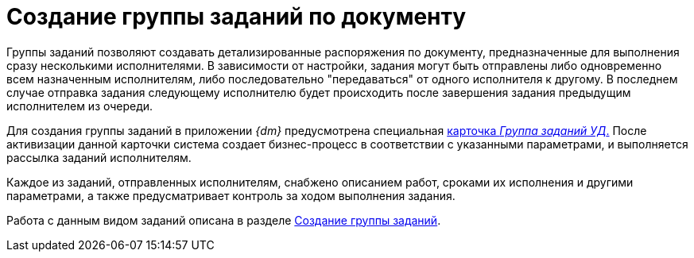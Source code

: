 = Создание группы заданий по документу

Группы заданий позволяют создавать детализированные распоряжения по документу, предназначенные для выполнения сразу несколькими исполнителями. В зависимости от настройки, задания могут быть отправлены либо одновременно всем назначенным исполнителям, либо последовательно "передаваться" от одного исполнителя к другому. В последнем случае отправка задания следующему исполнителю будет происходить после завершения задания предыдущим исполнителем из очереди.

Для создания группы заданий в приложении _{dm}_ предусмотрена специальная xref:cards/task-group.adoc[карточка _Группа заданий УД_.] После активизации данной карточки система создает бизнес-процесс в соответствии с указанными параметрами, и выполняется рассылка заданий исполнителям.

Каждое из заданий, отправленных исполнителям, снабжено описанием работ, сроками их исполнения и другими параметрами, а также предусматривает контроль за ходом выполнения задания.

Работа с данным видом заданий описана в разделе xref:task_GroupTask_create.adoc[Создание группы заданий].
